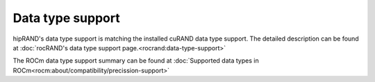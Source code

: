 Data type support
******************************************

hipRAND's data type support is matching the installed cuRAND data type support. The detailed description can be found at :doc:`rocRAND's data type support page.<rocrand:data-type-support>`

The ROCm data type support summary can be found at :doc:`Supported data types in ROCm<rocm:about/compatibility/precission-support>`
